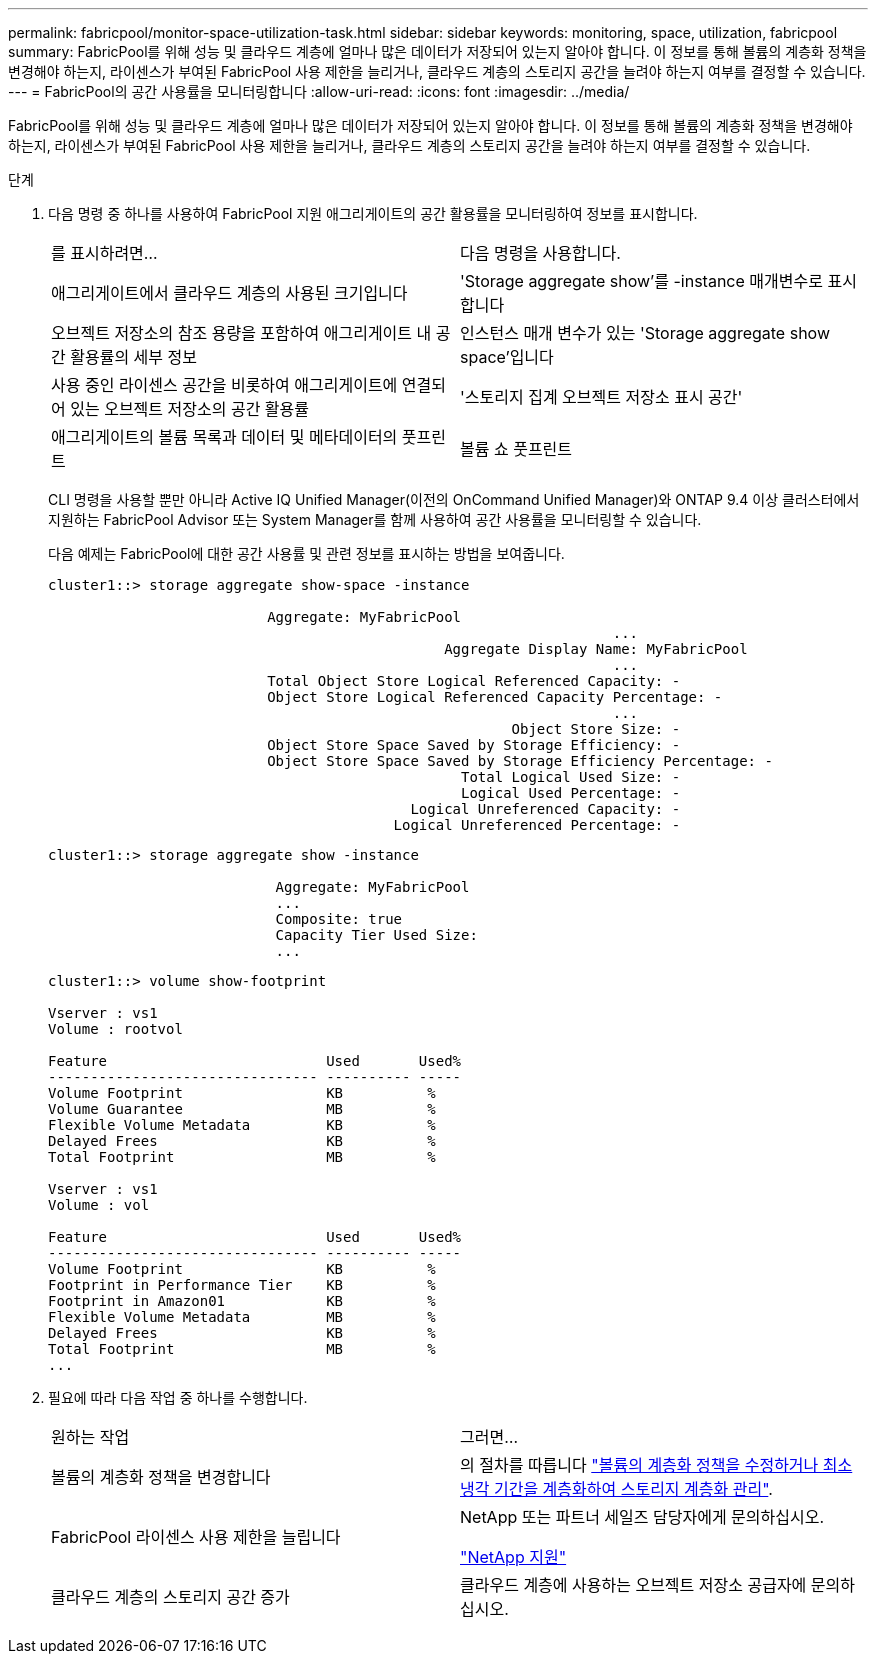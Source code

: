 ---
permalink: fabricpool/monitor-space-utilization-task.html 
sidebar: sidebar 
keywords: monitoring, space, utilization, fabricpool 
summary: FabricPool를 위해 성능 및 클라우드 계층에 얼마나 많은 데이터가 저장되어 있는지 알아야 합니다. 이 정보를 통해 볼륨의 계층화 정책을 변경해야 하는지, 라이센스가 부여된 FabricPool 사용 제한을 늘리거나, 클라우드 계층의 스토리지 공간을 늘려야 하는지 여부를 결정할 수 있습니다. 
---
= FabricPool의 공간 사용률을 모니터링합니다
:allow-uri-read: 
:icons: font
:imagesdir: ../media/


[role="lead"]
FabricPool를 위해 성능 및 클라우드 계층에 얼마나 많은 데이터가 저장되어 있는지 알아야 합니다. 이 정보를 통해 볼륨의 계층화 정책을 변경해야 하는지, 라이센스가 부여된 FabricPool 사용 제한을 늘리거나, 클라우드 계층의 스토리지 공간을 늘려야 하는지 여부를 결정할 수 있습니다.

.단계
. 다음 명령 중 하나를 사용하여 FabricPool 지원 애그리게이트의 공간 활용률을 모니터링하여 정보를 표시합니다.
+
|===


| 를 표시하려면... | 다음 명령을 사용합니다. 


 a| 
애그리게이트에서 클라우드 계층의 사용된 크기입니다
 a| 
'Storage aggregate show'를 -instance 매개변수로 표시합니다



 a| 
오브젝트 저장소의 참조 용량을 포함하여 애그리게이트 내 공간 활용률의 세부 정보
 a| 
인스턴스 매개 변수가 있는 'Storage aggregate show space'입니다



 a| 
사용 중인 라이센스 공간을 비롯하여 애그리게이트에 연결되어 있는 오브젝트 저장소의 공간 활용률
 a| 
'스토리지 집계 오브젝트 저장소 표시 공간'



 a| 
애그리게이트의 볼륨 목록과 데이터 및 메타데이터의 풋프린트
 a| 
볼륨 쇼 풋프린트

|===
+
CLI 명령을 사용할 뿐만 아니라 Active IQ Unified Manager(이전의 OnCommand Unified Manager)와 ONTAP 9.4 이상 클러스터에서 지원하는 FabricPool Advisor 또는 System Manager를 함께 사용하여 공간 사용률을 모니터링할 수 있습니다.

+
다음 예제는 FabricPool에 대한 공간 사용률 및 관련 정보를 표시하는 방법을 보여줍니다.

+
[listing]
----
cluster1::> storage aggregate show-space -instance

                          Aggregate: MyFabricPool
                                                                   ...
                                               Aggregate Display Name: MyFabricPool
                                                                   ...
                          Total Object Store Logical Referenced Capacity: -
                          Object Store Logical Referenced Capacity Percentage: -
                                                                   ...
                                                       Object Store Size: -
                          Object Store Space Saved by Storage Efficiency: -
                          Object Store Space Saved by Storage Efficiency Percentage: -
                                                 Total Logical Used Size: -
                                                 Logical Used Percentage: -
                                           Logical Unreferenced Capacity: -
                                         Logical Unreferenced Percentage: -

----
+
[listing]
----
cluster1::> storage aggregate show -instance

                           Aggregate: MyFabricPool
                           ...
                           Composite: true
                           Capacity Tier Used Size:
                           ...
----
+
[listing]
----
cluster1::> volume show-footprint

Vserver : vs1
Volume : rootvol

Feature                          Used       Used%
-------------------------------- ---------- -----
Volume Footprint                 KB          %
Volume Guarantee                 MB          %
Flexible Volume Metadata         KB          %
Delayed Frees                    KB          %
Total Footprint                  MB          %

Vserver : vs1
Volume : vol

Feature                          Used       Used%
-------------------------------- ---------- -----
Volume Footprint                 KB          %
Footprint in Performance Tier    KB          %
Footprint in Amazon01            KB          %
Flexible Volume Metadata         MB          %
Delayed Frees                    KB          %
Total Footprint                  MB          %
...
----
. 필요에 따라 다음 작업 중 하나를 수행합니다.
+
|===


| 원하는 작업 | 그러면... 


 a| 
볼륨의 계층화 정책을 변경합니다
 a| 
의 절차를 따릅니다 link:modify-tiering-policy-cooling-period-task.html["볼륨의 계층화 정책을 수정하거나 최소 냉각 기간을 계층화하여 스토리지 계층화 관리"].



 a| 
FabricPool 라이센스 사용 제한을 늘립니다
 a| 
NetApp 또는 파트너 세일즈 담당자에게 문의하십시오.

https://mysupport.netapp.com/site/global/dashboard["NetApp 지원"^]



 a| 
클라우드 계층의 스토리지 공간 증가
 a| 
클라우드 계층에 사용하는 오브젝트 저장소 공급자에 문의하십시오.

|===

